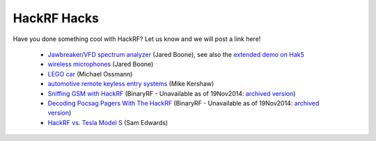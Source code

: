 ================================================
HackRF Hacks
================================================

Have you done something cool with HackRF? Let us know and we will post a link here!

    * `Jawbreaker/VFD spectrum analyzer <http://www.sharebrained.com/2013/05/21/maker-faire-radio-spectrum-analyzer/>`__ (Jared Boone), see also the `extended demo on Hak5 <http://hak5.org/episodes/hak5-1417>`__
    * `wireless microphones <http://www.sharebrained.com/2013/06/15/wireless-microphones-and-hackrf/>`__ (Jared Boone)
    * `LEGO car <http://ossmann.blogspot.com/2013/06/hackrf-lego-car.html>`__ (Michael Ossmann)
    * `automotive remote keyless entry systems <http://blog.kismetwireless.net/2013/08/playing-with-hackrf-keyfobs.html>`__ (Mike Kershaw)
    * `Sniffing GSM with HackRF <http://binaryrf.com/viewtopic.php?t=6&f=9>`__ (BinaryRF - Unavailable as of 19Nov2014: `archived version <https://web.archive.org/web/20140228134513/http://binaryrf.com/viewtopic.php?f=9&t=6>`__)
    * `Decoding Pocsag Pagers With The HackRF <http://binaryrf.com/viewtopic.php?f=9&t=8>`__ (BinaryRF - Unavailable as of 19Nov2014: `archived version <https://web.archive.org/web/20130825000155/http://binaryrf.com/viewtopic.php?f=9&t=8>`__)
    * `HackRF vs. Tesla Model S <https://www.youtube.com/watch?v=575TcQJJWok>`__ (Sam Edwards)

